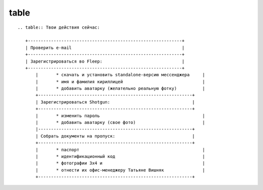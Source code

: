 table
======

.. _table-label:

::

 .. table:: Твои действия сейчас:

    +------------------------------------------------------------+
    | Проверить e-mail                                           |
    +------------------------------------------------------------+
    | Зарегистрироваться во Fleep:                               |
    +------------------------------------------------------------+
	|	* скачать и установить standalone-версию мессенджера     |
	|	* имя и фамилия кириллицей                               |
	|	* добавить аватарку (желательно реальную фотку)          |
	+------------------------------------------------------------+
	| Зарегистрироваться Shotgun:                                |
	+------------------------------------------------------------+
	| 	* изменить пароль                                        |
	|	* добавить аватарку (свое фото)                          |
	|------------------------------------------------------------+
	| Собрать документы на пропуск:                              |
	+------------------------------------------------------------+
	|	* паспорт                                                |
	|	* идентификационный код                                  |
	|	* фотографии 3x4 и                                       |
	|	* отнести их офис-менеджеру Татьяне Вишняк               |
	+------------------------------------------------------------+
	